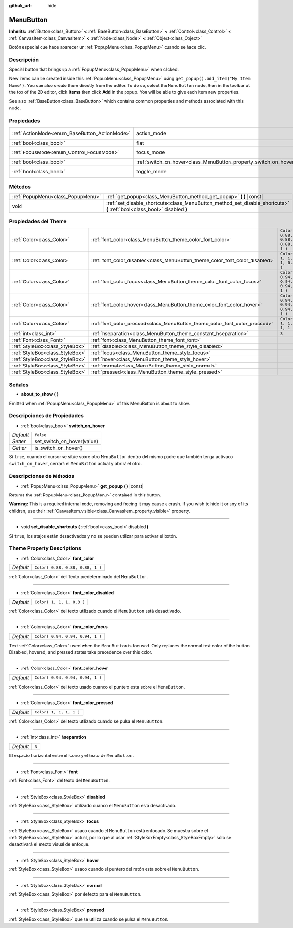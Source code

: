 :github_url: hide

.. Generated automatically by doc/tools/make_rst.py in Godot's source tree.
.. DO NOT EDIT THIS FILE, but the MenuButton.xml source instead.
.. The source is found in doc/classes or modules/<name>/doc_classes.

.. _class_MenuButton:

MenuButton
==========

**Inherits:** :ref:`Button<class_Button>` **<** :ref:`BaseButton<class_BaseButton>` **<** :ref:`Control<class_Control>` **<** :ref:`CanvasItem<class_CanvasItem>` **<** :ref:`Node<class_Node>` **<** :ref:`Object<class_Object>`

Botón especial que hace aparecer un :ref:`PopupMenu<class_PopupMenu>` cuando se hace clic.

Descripción
----------------------

Special button that brings up a :ref:`PopupMenu<class_PopupMenu>` when clicked.

New items can be created inside this :ref:`PopupMenu<class_PopupMenu>` using ``get_popup().add_item("My Item Name")``. You can also create them directly from the editor. To do so, select the ``MenuButton`` node, then in the toolbar at the top of the 2D editor, click **Items** then click **Add** in the popup. You will be able to give each item new properties.

See also :ref:`BaseButton<class_BaseButton>` which contains common properties and methods associated with this node.

Propiedades
----------------------

+-----------------------------------------------+-------------------------------------------------------------------+-------------------------------------------------------------------------------+
| :ref:`ActionMode<enum_BaseButton_ActionMode>` | action_mode                                                       | ``0`` (overrides :ref:`BaseButton<class_BaseButton_property_action_mode>`)    |
+-----------------------------------------------+-------------------------------------------------------------------+-------------------------------------------------------------------------------+
| :ref:`bool<class_bool>`                       | flat                                                              | ``true`` (overrides :ref:`Button<class_Button_property_flat>`)                |
+-----------------------------------------------+-------------------------------------------------------------------+-------------------------------------------------------------------------------+
| :ref:`FocusMode<enum_Control_FocusMode>`      | focus_mode                                                        | ``0`` (overrides :ref:`Control<class_Control_property_focus_mode>`)           |
+-----------------------------------------------+-------------------------------------------------------------------+-------------------------------------------------------------------------------+
| :ref:`bool<class_bool>`                       | :ref:`switch_on_hover<class_MenuButton_property_switch_on_hover>` | ``false``                                                                     |
+-----------------------------------------------+-------------------------------------------------------------------+-------------------------------------------------------------------------------+
| :ref:`bool<class_bool>`                       | toggle_mode                                                       | ``true`` (overrides :ref:`BaseButton<class_BaseButton_property_toggle_mode>`) |
+-----------------------------------------------+-------------------------------------------------------------------+-------------------------------------------------------------------------------+

Métodos
--------------

+-----------------------------------+--------------------------------------------------------------------------------------------------------------------------+
| :ref:`PopupMenu<class_PopupMenu>` | :ref:`get_popup<class_MenuButton_method_get_popup>` **(** **)** |const|                                                  |
+-----------------------------------+--------------------------------------------------------------------------------------------------------------------------+
| void                              | :ref:`set_disable_shortcuts<class_MenuButton_method_set_disable_shortcuts>` **(** :ref:`bool<class_bool>` disabled **)** |
+-----------------------------------+--------------------------------------------------------------------------------------------------------------------------+

Propiedades del Theme
------------------------------------------

+---------------------------------+------------------------------------------------------------------------------+----------------------------------+
| :ref:`Color<class_Color>`       | :ref:`font_color<class_MenuButton_theme_color_font_color>`                   | ``Color( 0.88, 0.88, 0.88, 1 )`` |
+---------------------------------+------------------------------------------------------------------------------+----------------------------------+
| :ref:`Color<class_Color>`       | :ref:`font_color_disabled<class_MenuButton_theme_color_font_color_disabled>` | ``Color( 1, 1, 1, 0.3 )``        |
+---------------------------------+------------------------------------------------------------------------------+----------------------------------+
| :ref:`Color<class_Color>`       | :ref:`font_color_focus<class_MenuButton_theme_color_font_color_focus>`       | ``Color( 0.94, 0.94, 0.94, 1 )`` |
+---------------------------------+------------------------------------------------------------------------------+----------------------------------+
| :ref:`Color<class_Color>`       | :ref:`font_color_hover<class_MenuButton_theme_color_font_color_hover>`       | ``Color( 0.94, 0.94, 0.94, 1 )`` |
+---------------------------------+------------------------------------------------------------------------------+----------------------------------+
| :ref:`Color<class_Color>`       | :ref:`font_color_pressed<class_MenuButton_theme_color_font_color_pressed>`   | ``Color( 1, 1, 1, 1 )``          |
+---------------------------------+------------------------------------------------------------------------------+----------------------------------+
| :ref:`int<class_int>`           | :ref:`hseparation<class_MenuButton_theme_constant_hseparation>`              | ``3``                            |
+---------------------------------+------------------------------------------------------------------------------+----------------------------------+
| :ref:`Font<class_Font>`         | :ref:`font<class_MenuButton_theme_font_font>`                                |                                  |
+---------------------------------+------------------------------------------------------------------------------+----------------------------------+
| :ref:`StyleBox<class_StyleBox>` | :ref:`disabled<class_MenuButton_theme_style_disabled>`                       |                                  |
+---------------------------------+------------------------------------------------------------------------------+----------------------------------+
| :ref:`StyleBox<class_StyleBox>` | :ref:`focus<class_MenuButton_theme_style_focus>`                             |                                  |
+---------------------------------+------------------------------------------------------------------------------+----------------------------------+
| :ref:`StyleBox<class_StyleBox>` | :ref:`hover<class_MenuButton_theme_style_hover>`                             |                                  |
+---------------------------------+------------------------------------------------------------------------------+----------------------------------+
| :ref:`StyleBox<class_StyleBox>` | :ref:`normal<class_MenuButton_theme_style_normal>`                           |                                  |
+---------------------------------+------------------------------------------------------------------------------+----------------------------------+
| :ref:`StyleBox<class_StyleBox>` | :ref:`pressed<class_MenuButton_theme_style_pressed>`                         |                                  |
+---------------------------------+------------------------------------------------------------------------------+----------------------------------+

Señales
--------------

.. _class_MenuButton_signal_about_to_show:

- **about_to_show** **(** **)**

Emitted when :ref:`PopupMenu<class_PopupMenu>` of this MenuButton is about to show.

Descripciones de Propiedades
--------------------------------------------------------

.. _class_MenuButton_property_switch_on_hover:

- :ref:`bool<class_bool>` **switch_on_hover**

+-----------+----------------------------+
| *Default* | ``false``                  |
+-----------+----------------------------+
| *Setter*  | set_switch_on_hover(value) |
+-----------+----------------------------+
| *Getter*  | is_switch_on_hover()       |
+-----------+----------------------------+

Si ``true``, cuando el cursor se sitúe sobre otro ``MenuButton`` dentro del mismo padre que también tenga activado ``switch_on_hover``, cerrará el ``MenuButton`` actual y abrirá el otro.

Descripciones de Métodos
------------------------------------------------

.. _class_MenuButton_method_get_popup:

- :ref:`PopupMenu<class_PopupMenu>` **get_popup** **(** **)** |const|

Returns the :ref:`PopupMenu<class_PopupMenu>` contained in this button.

\ **Warning:** This is a required internal node, removing and freeing it may cause a crash. If you wish to hide it or any of its children, use their :ref:`CanvasItem.visible<class_CanvasItem_property_visible>` property.

----

.. _class_MenuButton_method_set_disable_shortcuts:

- void **set_disable_shortcuts** **(** :ref:`bool<class_bool>` disabled **)**

Si ``true``, los atajos están desactivados y no se pueden utilizar para activar el botón.

Theme Property Descriptions
---------------------------

.. _class_MenuButton_theme_color_font_color:

- :ref:`Color<class_Color>` **font_color**

+-----------+----------------------------------+
| *Default* | ``Color( 0.88, 0.88, 0.88, 1 )`` |
+-----------+----------------------------------+

:ref:`Color<class_Color>` del Texto predeterminado del ``MenuButton``.

----

.. _class_MenuButton_theme_color_font_color_disabled:

- :ref:`Color<class_Color>` **font_color_disabled**

+-----------+---------------------------+
| *Default* | ``Color( 1, 1, 1, 0.3 )`` |
+-----------+---------------------------+

:ref:`Color<class_Color>` del texto utilizado cuando el ``MenuButton`` está desactivado.

----

.. _class_MenuButton_theme_color_font_color_focus:

- :ref:`Color<class_Color>` **font_color_focus**

+-----------+----------------------------------+
| *Default* | ``Color( 0.94, 0.94, 0.94, 1 )`` |
+-----------+----------------------------------+

Text :ref:`Color<class_Color>` used when the ``MenuButton`` is focused. Only replaces the normal text color of the button. Disabled, hovered, and pressed states take precedence over this color.

----

.. _class_MenuButton_theme_color_font_color_hover:

- :ref:`Color<class_Color>` **font_color_hover**

+-----------+----------------------------------+
| *Default* | ``Color( 0.94, 0.94, 0.94, 1 )`` |
+-----------+----------------------------------+

:ref:`Color<class_Color>` del texto usado cuando el puntero esta sobre el ``MenuButton``.

----

.. _class_MenuButton_theme_color_font_color_pressed:

- :ref:`Color<class_Color>` **font_color_pressed**

+-----------+-------------------------+
| *Default* | ``Color( 1, 1, 1, 1 )`` |
+-----------+-------------------------+

:ref:`Color<class_Color>` del texto utilizado cuando se pulsa el ``MenuButton``.

----

.. _class_MenuButton_theme_constant_hseparation:

- :ref:`int<class_int>` **hseparation**

+-----------+-------+
| *Default* | ``3`` |
+-----------+-------+

El espacio horizontal entre el icono y el texto de ``MenuButton``.

----

.. _class_MenuButton_theme_font_font:

- :ref:`Font<class_Font>` **font**

:ref:`Font<class_Font>` del texto del ``MenuButton``.

----

.. _class_MenuButton_theme_style_disabled:

- :ref:`StyleBox<class_StyleBox>` **disabled**

:ref:`StyleBox<class_StyleBox>` utilizado cuando el ``MenuButton`` está desactivado.

----

.. _class_MenuButton_theme_style_focus:

- :ref:`StyleBox<class_StyleBox>` **focus**

:ref:`StyleBox<class_StyleBox>` usado cuando el ``MenuButton`` está enfocado. Se muestra sobre el :ref:`StyleBox<class_StyleBox>` actual, por lo que al usar :ref:`StyleBoxEmpty<class_StyleBoxEmpty>` sólo se desactivará el efecto visual de enfoque.

----

.. _class_MenuButton_theme_style_hover:

- :ref:`StyleBox<class_StyleBox>` **hover**

:ref:`StyleBox<class_StyleBox>` usado cuando el puntero del ratón esta sobre el ``MenuButton``.

----

.. _class_MenuButton_theme_style_normal:

- :ref:`StyleBox<class_StyleBox>` **normal**

:ref:`StyleBox<class_StyleBox>` por defecto para el ``MenuButton``.

----

.. _class_MenuButton_theme_style_pressed:

- :ref:`StyleBox<class_StyleBox>` **pressed**

:ref:`StyleBox<class_StyleBox>` que se utiliza cuando se pulsa el ``MenuButton``.

.. |virtual| replace:: :abbr:`virtual (This method should typically be overridden by the user to have any effect.)`
.. |const| replace:: :abbr:`const (This method has no side effects. It doesn't modify any of the instance's member variables.)`
.. |vararg| replace:: :abbr:`vararg (This method accepts any number of arguments after the ones described here.)`
